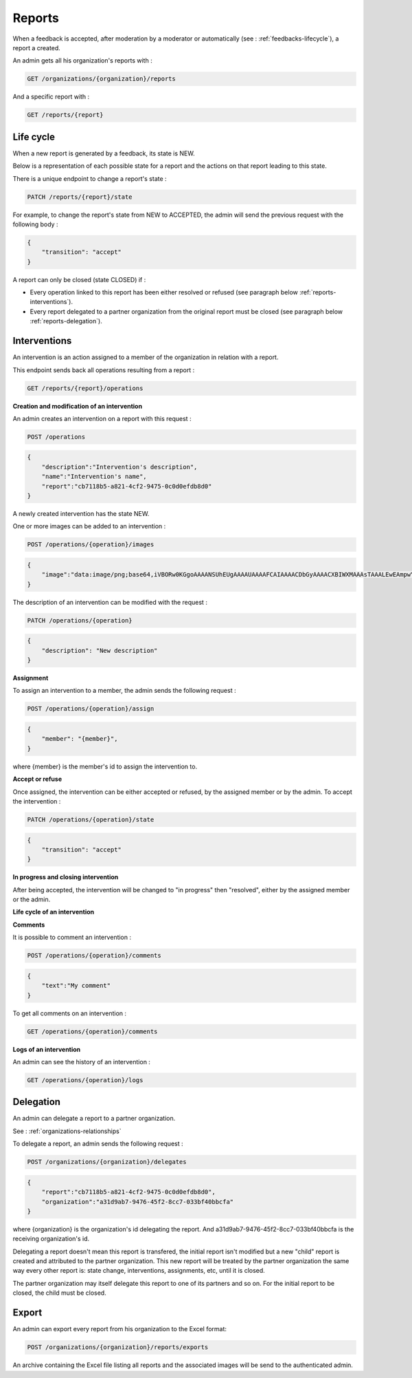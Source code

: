.. _reports:

Reports
========

When a feedback is accepted, after moderation by a moderator or automatically (see : :ref:`feedbacks-lifecycle`), a report a created.

An admin gets all his organization's reports with :

.. code-block:: bash

    GET /organizations/{organization}/reports

And a specific report with :

.. code-block:: bash

    GET /reports/{report}

.. _reports-lifecycle:

Life cycle
----------

When a new report is generated by a feedback, its state is NEW.

Below is a representation of each possible state for a report and the actions on that report leading to this state.

.. image:: ../../images/report_workflow.png

There is a unique endpoint to change a report's state :

.. code-block:: bash

    PATCH /reports/{report}/state

For example, to change the report's state from NEW to ACCEPTED, the admin will send the previous request with the following body :

.. code-block:: json

    {
        "transition": "accept"
    }

A report can only be closed (state CLOSED) if :

- Every operation linked to this report has been either resolved or refused (see paragraph below :ref:`reports-interventions`).
- Every report delegated to a partner organization from the original report must be closed (see paragraph below :ref:`reports-delegation`).

.. _reports-interventions:

Interventions
-------------

An intervention is an action assigned to a member of the organization in relation with a report.

This endpoint sends back all operations resulting from a report :

.. code-block:: bash

    GET /reports/{report}/operations

**Creation and modification of an intervention**

An admin creates an intervention on a report with this request :

.. code-block:: bash

    POST /operations

.. code-block:: json

    {
        "description":"Intervention's description",
        "name":"Intervention's name",
        "report":"cb7118b5-a821-4cf2-9475-0c0d0efdb8d0"
    }

A newly created intervention has the state NEW.

One or more images can be added to an intervention :

.. code-block:: bash

    POST /operations/{operation}/images

.. code-block:: json

    {
        "image":"data:image/png;base64,iVBORw0KGgoAAAANSUhEUgAAAAUAAAAFCAIAAAACDbGyAAAACXBIWXMAAAsTAAALEwEAmpwYAAAAB3RJTUUH4QIVDRUfvq7u+AAAABl0RVh0Q29tbWVudABDcmVhdGVkIHdpdGggR0lNUFeBDhcAAAAUSURBVAjXY3wrIcGABJgYUAGpfABZiwEnbOeFrwAAAABJRU5ErkJggg=="
    }

The description of an intervention can be modified with the request :

.. code-block:: bash

    PATCH /operations/{operation}

.. code-block:: json

    {
        "description": "New description"
    }

**Assignment**

To assign an intervention to a member, the admin sends the following request :

.. code-block:: bash

    POST /operations/{operation}/assign
.. code-block:: bash

    {
        "member": "{member}",
    }

where {member} is the member's id to assign the intervention to.

**Accept or refuse**

Once assigned, the intervention can be either accepted or refused, by the assigned member or by the admin.
To accept the intervention :

.. code-block:: bash

    PATCH /operations/{operation}/state

.. code-block:: json

    {
        "transition": "accept"
    }

**In progress and closing intervention**

After being accepted, the intervention will be changed to "in progress" then "resolved", either by the assigned member or the admin.

**Life cycle of an intervention**

.. image:: ../../images/operation_workflow.png

**Comments**

It is possible to comment an intervention :

.. code-block:: bash

    POST /operations/{operation}/comments

.. code-block:: json

    {
        "text":"My comment"
    }

To get all comments on an intervention :

.. code-block:: bash

    GET /operations/{operation}/comments

**Logs of an intervention**

An admin can see the history of an intervention :

.. code-block:: bash

    GET /operations/{operation}/logs

.. _reports-delegation:

Delegation
----------

An admin can delegate a report to a partner organization.

See : :ref:`organizations-relationships`

To delegate a report, an admin sends the following request :

.. code-block:: bash

    POST /organizations/{organization}/delegates

.. code-block:: json

    {
        "report":"cb7118b5-a821-4cf2-9475-0c0d0efdb8d0",
        "organization":"a31d9ab7-9476-45f2-8cc7-033bf40bbcfa"
    }

where {organization} is the organization's id delegating the report.
And a31d9ab7-9476-45f2-8cc7-033bf40bbcfa is the receiving organization's id.

Delegating a report doesn't mean this report is transfered, the initial report isn't modified but a new "child" report is created and attributed to the partner organization. This new report will be treated by the partner organization the same way every other report is: state change, interventions, assignments, etc, until it is closed.

The partner organization may itself delegate this report to one of its partners and so on. For the initial report to be closed, the child must be closed.

.. _reports-export:

Export
-----

An admin can export every report from his organization to the Excel format:

.. code-block:: bash

    POST /organizations/{organization}/reports/exports

An archive containing the Excel file listing all reports and the associated images will be send to the authenticated admin.
